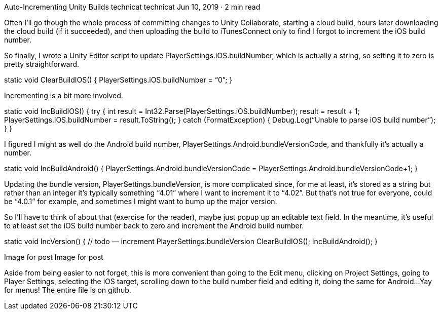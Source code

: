 Auto-Incrementing Unity Builds
technicat
technicat
Jun 10, 2019 · 2 min read

Often I’ll go though the whole process of committing changes to Unity Collaborate, starting a cloud build, hours later downloading the cloud build (if it succeeded), and then uploading the build to iTunesConnect only to find I forgot to increment the iOS build number.

So finally, I wrote a Unity Editor script to update PlayerSettings.iOS.buildNumber, which is actually a string, so setting it to zero is pretty straightforward.

[MenuItem (“FuguGames/Version/ClearIOSBuild”)]
static void ClearBuildIOS() {
 PlayerSettings.iOS.buildNumber = “0”;
}

Incrementing is a bit more involved.

[MenuItem (“FuguGames/Version/IncIOSBuild”)]
static void IncBuildIOS() {
 try
 {
 int result = Int32.Parse(PlayerSettings.iOS.buildNumber);
 result = result + 1;
 PlayerSettings.iOS.buildNumber = result.ToString();
 }
 catch (FormatException)
 {
 Debug.Log(“Unable to parse iOS build number”);
 }
}

I figured I might as well do the Android build number, PlayerSettings.Android.bundleVersionCode, and thankfully it’s actually a number.

[MenuItem (“FuguGames/Version/IncBuildAndroid”)]
static void IncBuildAndroid() {
 PlayerSettings.Android.bundleVersionCode = PlayerSettings.Android.bundleVersionCode+1;
}

Updating the bundle version, PlayerSettings.bundleVersion, is more complicated since, for me at least, it’s stored as a string but rather than an integer it’s typically something “4.01” where I want to increment it to “4.02”. But that’s not true for everyone, could be “4.0.1” for example, and sometimes I might want to bump up the major version.

So I’ll have to think of about that (exercise for the reader), maybe just popup up an editable text field. In the meantime, it’s useful to at least set the iOS build number back to zero and increment the Android build number.

[MenuItem (“FuguGames/Version/IncVersion”)]
static void IncVersion() {
 // todo — increment PlayerSettings.bundleVersion
 ClearBuildIOS();
 IncBuildAndroid();
}

Image for post
Image for post

Aside from being easier to not forget, this is more convenient than going to the Edit menu, clicking on Project Settings, going to Player Settings, selecting the iOS target, scrolling down to the build number field and editing it, doing the same for Android…Yay for menus! The entire file is on github.
